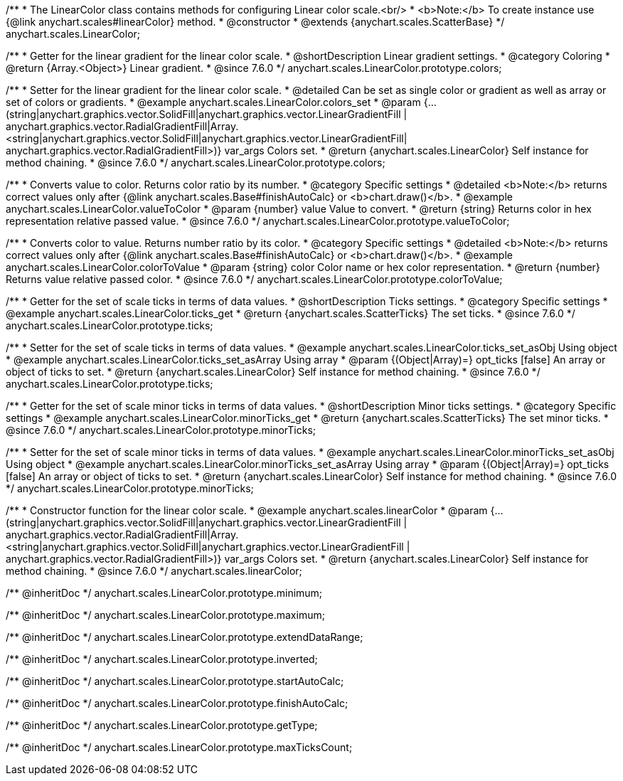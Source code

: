 /**
 * The LinearColor class contains methods for configuring Linear color scale.<br/>
 * <b>Note:</b> To create instance use {@link anychart.scales#linearColor} method.
 * @constructor
 * @extends {anychart.scales.ScatterBase}
 */
anychart.scales.LinearColor;


//----------------------------------------------------------------------------------------------------------------------
//
//  anychart.scales.LinearColor.prototype.colors
//
//----------------------------------------------------------------------------------------------------------------------

/**
 * Getter for the linear gradient for the linear color scale.
 * @shortDescription Linear gradient settings.
 * @category Coloring
 * @return {Array.<Object>} Linear gradient.
 * @since 7.6.0
 */
anychart.scales.LinearColor.prototype.colors;

/**
 * Setter for the linear gradient for the linear color scale.
 * @detailed Can be set as single color or gradient as well as array or set of colors or gradients.
 * @example anychart.scales.LinearColor.colors_set
 * @param {...(string|anychart.graphics.vector.SolidFill|anychart.graphics.vector.LinearGradientFill |
      anychart.graphics.vector.RadialGradientFill|Array.<string|anychart.graphics.vector.SolidFill|anychart.graphics.vector.LinearGradientFill|
      anychart.graphics.vector.RadialGradientFill>)} var_args Colors set.
 * @return {anychart.scales.LinearColor} Self instance for method chaining.
 * @since 7.6.0
 */
anychart.scales.LinearColor.prototype.colors;


//----------------------------------------------------------------------------------------------------------------------
//
//  anychart.scales.LinearColor.prototype.valueToColor
//
//----------------------------------------------------------------------------------------------------------------------

/**
 * Converts value to color. Returns color ratio by its number.
 * @category Specific settings
 * @detailed <b>Note:</b> returns correct values only after {@link anychart.scales.Base#finishAutoCalc} or <b>chart.draw()</b>.
 * @example anychart.scales.LinearColor.valueToColor
 * @param {number} value Value to convert.
 * @return {string} Returns color in hex representation relative passed value.
 * @since 7.6.0
 */
anychart.scales.LinearColor.prototype.valueToColor;


//----------------------------------------------------------------------------------------------------------------------
//
//  anychart.scales.LinearColor.prototype.colorToValue
//
//----------------------------------------------------------------------------------------------------------------------

/**
 * Converts color to value. Returns number ratio by its color.
 * @category Specific settings
 * @detailed <b>Note:</b> returns correct values only after {@link anychart.scales.Base#finishAutoCalc} or <b>chart.draw()</b>.
 * @example anychart.scales.LinearColor.colorToValue
 * @param {string} color Color name or hex color representation.
 * @return {number} Returns value relative passed color.
 * @since 7.6.0
 */
anychart.scales.LinearColor.prototype.colorToValue;


//----------------------------------------------------------------------------------------------------------------------
//
//  anychart.scales.LinearColor.prototype.ticks
//
//----------------------------------------------------------------------------------------------------------------------

/**
 * Getter for the set of scale ticks in terms of data values.
 * @shortDescription Ticks settings.
 * @category Specific settings
 * @example anychart.scales.LinearColor.ticks_get
 * @return {anychart.scales.ScatterTicks} The set ticks.
 * @since 7.6.0
 */
anychart.scales.LinearColor.prototype.ticks;

/**
 * Setter for the set of scale ticks in terms of data values.
 * @example anychart.scales.LinearColor.ticks_set_asObj Using object
 * @example anychart.scales.LinearColor.ticks_set_asArray Using array
 * @param {(Object|Array)=} opt_ticks [false] An array or object of ticks to set.
 * @return {anychart.scales.LinearColor} Self instance for method chaining.
 * @since 7.6.0
 */
anychart.scales.LinearColor.prototype.ticks;

//----------------------------------------------------------------------------------------------------------------------
//
//  anychart.scales.LinearColor.prototype.minorTicks
//
//----------------------------------------------------------------------------------------------------------------------

/**
 * Getter for the set of scale minor ticks in terms of data values.
 * @shortDescription Minor ticks settings.
 * @category Specific settings
 * @example anychart.scales.LinearColor.minorTicks_get
 * @return {anychart.scales.ScatterTicks} The set minor ticks.
 * @since 7.6.0
 */
anychart.scales.LinearColor.prototype.minorTicks;

/**
 * Setter for the  set of scale minor ticks in terms of data values.
 * @example anychart.scales.LinearColor.minorTicks_set_asObj Using object
 * @example anychart.scales.LinearColor.minorTicks_set_asArray Using array
 * @param {(Object|Array)=} opt_ticks [false] An array or object of ticks to set.
 * @return {anychart.scales.LinearColor} Self instance for method chaining.
 * @since 7.6.0
 */
anychart.scales.LinearColor.prototype.minorTicks;


//----------------------------------------------------------------------------------------------------------------------
//
//  anychart.scales.linearColor
//
//----------------------------------------------------------------------------------------------------------------------

/**
 * Constructor function for the linear color scale.
 * @example anychart.scales.linearColor
 * @param {...(string|anychart.graphics.vector.SolidFill|anychart.graphics.vector.LinearGradientFill |
      anychart.graphics.vector.RadialGradientFill|Array.<string|anychart.graphics.vector.SolidFill|anychart.graphics.vector.LinearGradientFill |
      anychart.graphics.vector.RadialGradientFill>)} var_args Colors set.
 * @return {anychart.scales.LinearColor} Self instance for method chaining.
 * @since 7.6.0
 */
anychart.scales.linearColor;

/** @inheritDoc */
anychart.scales.LinearColor.prototype.minimum;

/** @inheritDoc */
anychart.scales.LinearColor.prototype.maximum;

/** @inheritDoc */
anychart.scales.LinearColor.prototype.extendDataRange;

/** @inheritDoc */
anychart.scales.LinearColor.prototype.inverted;

/** @inheritDoc */
anychart.scales.LinearColor.prototype.startAutoCalc;

/** @inheritDoc */
anychart.scales.LinearColor.prototype.finishAutoCalc;

/** @inheritDoc */
anychart.scales.LinearColor.prototype.getType;

/** @inheritDoc */
anychart.scales.LinearColor.prototype.maxTicksCount;